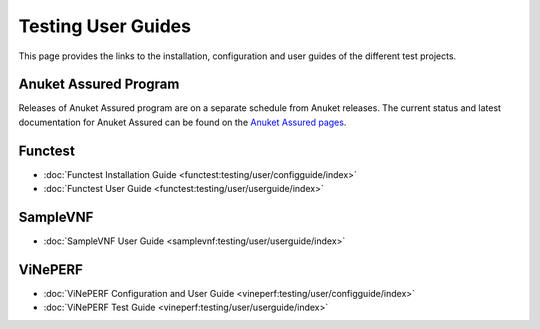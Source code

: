 .. _testing-userguide:

.. This work is licensed under a Creative Commons Attribution 4.0 International License.
.. http://creativecommons.org/licenses/by/4.0

===================
Testing User Guides
===================

This page provides the links to the installation, configuration and user guides
of the different test projects.

Anuket Assured Program
----------------------

Releases of Anuket Assured program are on a separate schedule from Anuket releases. The current status and latest
documentation for Anuket Assured can be found on the `Anuket Assured pages <https://lfnetworking.org/verification/>`_.

Functest
--------

* :doc:`Functest Installation Guide <functest:testing/user/configguide/index>`
* :doc:`Functest User Guide <functest:testing/user/userguide/index>`

SampleVNF
---------

* :doc:`SampleVNF User Guide <samplevnf:testing/user/userguide/index>`

ViNePERF
--------

* :doc:`ViNePERF Configuration and User Guide <vineperf:testing/user/configguide/index>`
* :doc:`ViNePERF Test Guide <vineperf:testing/user/userguide/index>`


